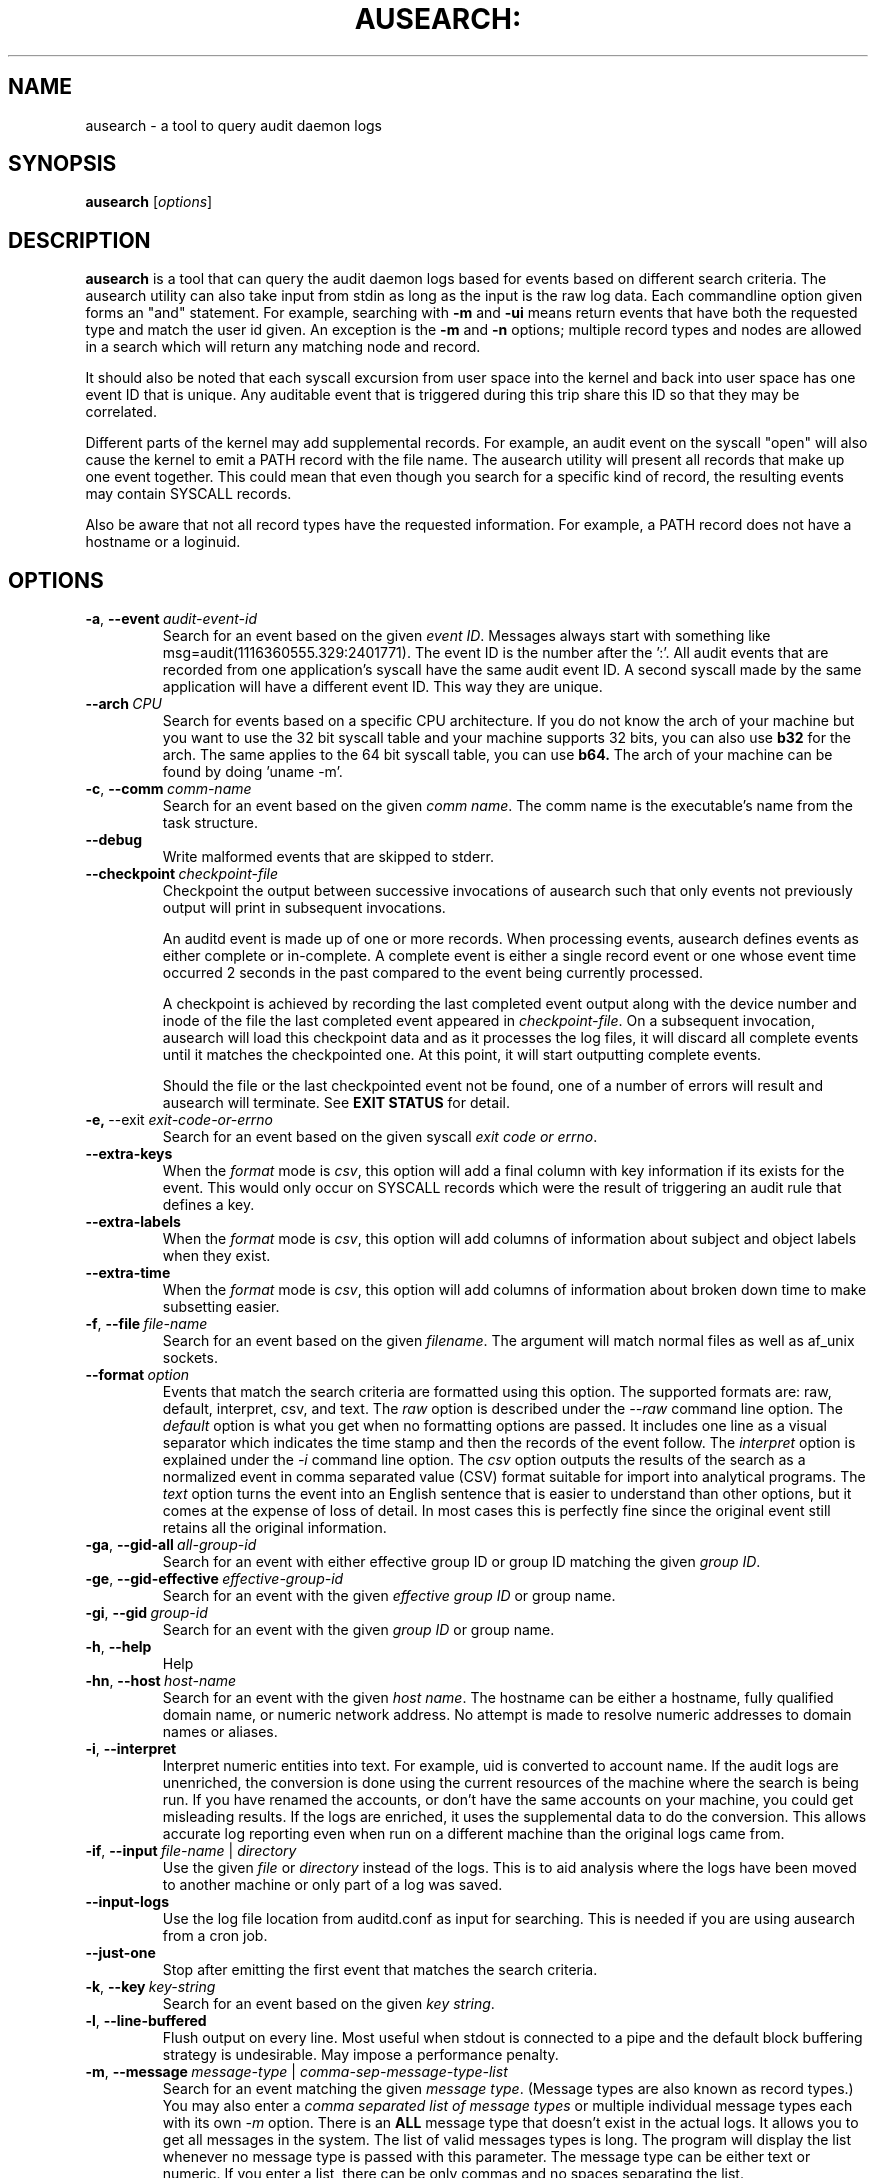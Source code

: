.TH AUSEARCH: "8" "July 2016" "Red Hat" "System Administration Utilities"
.SH NAME
ausearch \- a tool to query audit daemon logs
.SH SYNOPSIS
.B ausearch
.RI [ options ]
.SH DESCRIPTION
\fBausearch\fP is a tool that can query the audit daemon logs based for events based on different search criteria. The ausearch utility can also take input from stdin as long as the input is the raw log data. Each commandline option given forms an "and" statement. For example, searching with \fB\-m\fP and \fB\-ui\fP means return events that have both the requested type and match the user id given. An exception is the \fB\-m\fP  and \fB\-n\fP options; multiple record types and nodes are allowed in a search which will return any matching node and record.

It should also be noted that each syscall excursion from user space into the kernel and back into user space has one event ID that is unique. Any auditable event that is triggered during this trip share this ID so that they may be correlated.

Different parts of the kernel may add supplemental records. For example, an audit event on the syscall "open" will also cause the kernel to emit a PATH record with the file name. The ausearch utility will present all records that make up one event together. This could mean that even though you search for a specific kind of record, the resulting events may contain SYSCALL records.

Also be aware that not all record types have the requested information. For example, a PATH record does not have a hostname or a loginuid.

.SH OPTIONS
.TP
.BR \-a ,\  \-\-event \ \fIaudit-event-id\fP
Search for an event based on the given \fIevent ID\fP. Messages always start with something like msg=audit(1116360555.329:2401771). The event ID is the number after the ':'. All audit events that are recorded from one application's syscall have the same audit event ID. A second syscall made by the same application will have a different event ID. This way they are unique.
.TP
.BR \-\-arch \ \fICPU\fP
Search for events based on a specific CPU architecture.  If you do not know the arch of your machine but you want to use the 32 bit syscall table and your machine supports 32 bits, you can also use
.B b32
for the arch. The same applies to the 64 bit syscall table, you can use
.B b64.
The arch of your machine can be found by doing 'uname -m'.
.TP
.BR \-c ,\  \-\-comm \ \fIcomm-name\fP
Search for an event based on the given \fIcomm name\fP. The comm name is the executable's name from the task structure.
.TP
.BR \-\-debug
Write malformed events that are skipped to stderr.
.TP
.BR \-\-checkpoint \ \fIcheckpoint-file\fP
Checkpoint the output between successive invocations of ausearch such that only events not
previously output will print in subsequent invocations.

An auditd event is made up of one or more records. When processing events, ausearch defines
events as either complete or in-complete.  A complete event is either a single record event or
one whose event time occurred 2 seconds in the past compared to the event being currently
processed.

A checkpoint is achieved by recording the last completed event output along with the device
number and inode of the file the last completed event appeared in \fIcheckpoint-file\fP. On a subsequent invocation,
ausearch will load this checkpoint data and as it processes the log files, it will discard all
complete events until it matches the checkpointed one. At this point, it will start
outputting complete events.

Should the file or the last checkpointed event not be found, one of a number of errors will result and ausearch will terminate. See \fBEXIT STATUS\fP for detail.

.TP
.BR \-e,\  \-\-exit \ \fIexit-code-or-errno\fP
Search for an event based on the given syscall \fIexit code or errno\fP.
.TP
.BR \-\-extra-keys \ 
When the \fIformat\fP mode is \fIcsv\fP, this option will add a final column with key information if its exists for the event. This would only occur on SYSCALL records which were the result of triggering an audit rule that defines a key.
.TP
.BR \-\-extra-labels \ 
When the \fIformat\fP mode is \fIcsv\fP, this option will add columns of information about subject and object labels when they exist.
.TP
.BR \-\-extra-time \ 
When the \fIformat\fP mode is \fIcsv\fP, this option will add columns of information about broken down time to make subsetting easier.
.TP
.BR \-f ,\  \-\-file \ \fIfile-name\fP
Search for an event based on the given \fIfilename\fP. The argument will match normal files as well as af_unix sockets.
.TP
.BR \-\-format \ \fIoption\fP
Events that match the search criteria are formatted using this option. The supported formats are: raw, default, interpret, csv, and text. The \fIraw\fP option is described under the \fI\-\-raw\fP command line option. The \fIdefault\fP option is what you get when no formatting options are passed. It includes one line as a visual separator which indicates the time stamp and then the records of the event follow. The \fIinterpret\fP option is explained under the \fI\-i\fP command line option. The \fIcsv\fP option outputs the results of the search as a normalized event in comma separated value (CSV) format suitable for import into analytical programs. The \fItext\fP option turns the event into an English sentence that is easier to understand than other options, but it comes at the expense of loss of detail. In most cases this is perfectly fine since the original event still retains all the original information.
.TP
.BR \-ga ,\  \-\-gid\-all \ \fIall-group-id\fP
Search for an event with either effective group ID or group ID matching the given \fIgroup ID\fP.
.TP
.BR \-ge ,\  \-\-gid\-effective \ \fIeffective-group-id\fP
Search for an event with the given \fIeffective group ID\fP or group name.
.TP
.BR \-gi ,\  \-\-gid \ \fIgroup-id\fP
Search for an event with the given \fIgroup ID\fP or group name.
.TP
.BR \-h ,\  \-\-help
Help
.TP
.BR \-hn ,\  \-\-host \ \fIhost-name\fP
Search for an event with the given \fIhost name\fP. The hostname can be either a hostname, fully qualified domain name, or numeric network address. No attempt is made to resolve numeric addresses to domain names or aliases.
.TP
.BR \-i ,\  \-\-interpret
Interpret numeric entities into text. For example, uid is converted to account name. If the audit logs are unenriched, the conversion is done using the current resources of the machine where the search is being run. If you have renamed the accounts, or don't have the same accounts on your machine, you could get misleading results. If the logs are enriched, it uses the supplemental data to do the conversion. This allows accurate log reporting even when run on a different machine than the original logs came from.
.TP
.BR \-if ,\  \-\-input \ \fIfile-name\fP\ |\ \fIdirectory\fP
Use the given \fIfile\fP or \fIdirectory\fP instead of the logs. This is to aid analysis where the logs have been moved to another machine or only part of a log was saved.
.TP
.BR \-\-input\-logs
Use the log file location from auditd.conf as input for searching. This is needed if you are using ausearch from a cron job.
.TP
.BR \-\-just\-one
Stop after emitting the first event that matches the search criteria.
.TP
.BR \-k ,\  \-\-key \ \fIkey-string\fP
Search for an event based on the given \fIkey string\fP.
.TP
.BR \-l ,\  \-\-line\-buffered
Flush output on every line. Most useful when stdout is connected to a pipe and the default block buffering strategy is undesirable. May impose a performance penalty.
.TP
.BR \-m ,\  \-\-message \ \fImessage-type\fP\ |\ \fIcomma-sep-message-type-list\fP
Search for an event matching the given \fImessage type\fP. (Message types are also known as record types.) You may also enter a \fIcomma separated list of message types\fP or multiple individual message types each with its own \fI-m\fP option. There is an \fBALL\fP message type that doesn't exist in the actual logs. It allows you to get all messages in the system. The list of valid messages types is long. The program will display the list whenever no message type is passed with this parameter. The message type can be either text or numeric. If you enter a list, there can be only commas and no spaces separating the list.
.TP
.BR \-n ,\  \-\-node \ \fInode-name\fP
Search for events originating from \fInode name\fP string. Multiple nodes are allowed, and if any nodes match, the event is matched.
.TP
.BR \-o ,\  \-\-object \ \fISE-Linux-context-string\fP
Search for event with \fItcontext\fP (object) matching the string.
.TP
.BR \-p ,\  \-\-pid \ \fIprocess-id\fP
Search for an event matching the given \fIprocess ID\fP.
.TP
.BR \-pp ,\  \-\-ppid \ \fIparent-process-id\fP
Search for an event matching the given \fIparent process ID\fP.
.TP
.BR \-r ,\  \-\-raw
Output is completely unformatted. This is useful for extracting records to a file that can still be interpreted by audit tools or when piping to other audit tools.
.TP
.BR \-sc ,\  \-\-syscall \ \fIsyscall-name-or-value\fP
Search for an event matching the given \fIsyscall\fP. You may either give the numeric syscall value or the syscall name. If you give the syscall name, it will use the syscall table for the machine that you are using. 
.TP
.BR \-se ,\  \-\-context \ \fISE-Linux-context-string\fP
Search for event with either \fIscontext\fP/subject or \fItcontext\fP/object matching the string.
.TP
.BR \-\-session \ \fILogin-Session-ID\fP
Search for events matching the given Login Session ID. This process attribute is set when a user logs in and can tie any process to a particular user login.
.TP
.BR \-su ,\  \-\-subject \ \fISE-Linux-context-string\fP
Search for event with \fIscontext\fP (subject) matching the string.
.TP
.BR \-sv ,\  \-\-success \ \fIsuccess-value\fP
Search for an event matching the given \fIsuccess value\fP. Legal values are 
.B yes
and
.BR no .
.TP
.BR \-te ,\  \-\-end \ [\fIend-date\fP]\ [\fIend-time\fP]
Search for events with time stamps equal to or before the given end time. The format of end time depends on your locale. If the date is omitted,
.B today
is assumed. If the time is omitted, 
.B now
is assumed. Use 24 hour clock time rather than AM or PM to specify time. An example date using the en_US.utf8 locale is 09/03/2009. An example of time is 18:00:00. The date format accepted is influenced by the LC_TIME environmental variable.

You may also use the word: \fBnow\fP, \fBrecent\fP, \fBtoday\fP, \fByesterday\fP, \fBthis\-week\fP, \fBweek\-ago\fP, \fBthis\-month\fP, or \fBthis\-year\fP. \fBToday\fP means starting now. \fBRecent\fP is 10 minutes ago. \fBYesterday\fP is 1 second after midnight the previous day. \fBThis\-week\fP means starting 1 second after midnight on day 0 of the week determined by your locale (see \fBlocaltime\fP). \fBWeek\-ago\fP means 1 second after midnight exactly 7 days ago. \fBThis\-month\fP means 1 second after midnight on day 1 of the month. \fBThis\-year\fP means the 1 second after midnight on the first day of the first month.
.TP
.BR \-ts ,\  \-\-start \ [\fIstart-date\fP]\ [\fIstart-time\fP]
Search for events with time stamps equal to or after the given start time. The format of start time depends on your locale. If the date is omitted, 
.B today
is assumed. If the time is omitted, 
.B midnight
is assumed. Use 24 hour clock time rather than AM or PM to specify time. An example date using the en_US.utf8 locale is 09/03/2009. An example of time is 18:00:00. The date format accepted is influenced by the LC_TIME environmental variable.

You may also use the word: \fBnow\fP, \fBrecent\fP, \fBtoday\fP, \fByesterday\fP, \fBthis\-week\fP, \fBweek\-ago\fP, \fBthis\-month\fP, \fBthis\-year\fP, or \fBcheckpoint\fP. \fBToday\fP means starting at 1 second after midnight. \fBRecent\fP is 10 minutes ago. \fBYesterday\fP is 1 second after midnight the previous day. \fBThis\-week\fP means starting 1 second after midnight on day 0 of the week determined by your locale (see \fBlocaltime\fP). \fBWeek\-ago\fP means starting 1 second after midnight exactly 7 days ago. \fBThis\-month\fP means 1 second after midnight on day 1 of the month. \fBThis\-year\fP means the 1 second after midnight on the first day of the first month.
.sp
\fBcheckpoint\fP means \fIausearch\fP will use the timestamp found within a valid checkpoint file ignoring the recorded inode, device, serial, node and event type also found within a checkpoint file. Essentially, this is the recovery action should an invocation of \fIausearch\fP with a checkpoint option fail with an exit status of 10, 11 or 12. It could be used in a shell script something like:
.sp
.in +5
.nf
.na
ausearch --checkpoint /etc/audit/auditd_checkpoint.txt -i
_au_status=$?
if test ${_au_status} eq 10 -o ${_au_status} eq 11 -o ${_au_status} eq 12
then
  ausearch --checkpoint /etc/audit/auditd_checkpoint.txt --start checkpoint -i
fi
.ad
.fi
.in -5
.TP
.BR \-tm ,\  \-\-terminal \ \fIterminal\fP
Search for an event matching the given \fIterminal\fP value. Some daemons such as cron and atd use the daemon name for the terminal.
.TP
.BR \-ua ,\  \-\-uid\-all \ \fIall-user-id\fP
Search for an event with either user ID, effective user ID, or login user ID (auid) matching the given \fIuser ID\fP.
.TP
.BR \-ue ,\  \-\-uid\-effective \ \fIeffective-user-id\fP
Search for an event with the given \fIeffective user ID\fP.
.TP
.BR \-ui ,\  \-\-uid \ \fIuser-id\fP
Search for an event with the given \fIuser ID\fP.
.TP
.BR \-ul ,\  \-\-loginuid \ \fIlogin-id\fP
Search for an event with the given \fIlogin user ID\fP. All entry point programs that are pamified need to be configured with pam_loginuid required for the session for searching on loginuid (auid) to be accurate.
.TP
.BR \-uu ,\  \-\-uuid \ \fIguest-uuid\fP
Search for an event with the given \fIguest UUID\fP.
.TP
.BR \-v ,\  \-\-version
Print the version and exit
.TP
.BR \-vm ,\  \-\-vm-name \ \fIguest-name\fP
Search for an event with the given \fIguest name\fP.
.TP
.BR \-w ,\  \-\-word
String based matches must match the whole word. This category of matches include: filename, hostname, terminal, and SE Linux context.
.TP
.BR \-x ,\  \-\-executable \ \fIexecutable\fP
Search for an event matching the given \fIexecutable\fP name.

.SH "EXIT STATUS"
.TP 5
0
if OK,
.TP
1
if nothing found, or argument errors or minor file acces/read errors,
.TP
10
invalid checkpoint data found in checkpoint file,
.TP
11
checkpoint processing error
.TP
12
checkpoint event not found in matching log file
.SH "SEE ALSO"
.BR auditd (8),
.BR pam_loginuid (8).
